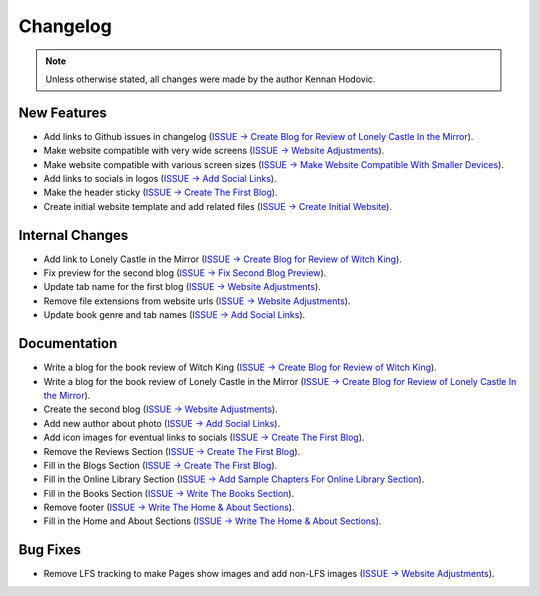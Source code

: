 .. _changelog:

.. _ISSUE -> Initialize Repository: https://github.com/Kennan-Hodovic/Author-Website/issues/1
.. _ISSUE -> Create Initial Website: https://github.com/Kennan-Hodovic/Author-Website/issues/3
.. _ISSUE -> Write The Home & About Sections: https://github.com/Kennan-Hodovic/Author-Website/issues/5
.. _ISSUE -> Write The Books Section: https://github.com/Kennan-Hodovic/Author-Website/issues/7
.. _ISSUE -> Add Sample Chapters For Online Library Section: https://github.com/Kennan-Hodovic/Author-Website/issues/9
.. _ISSUE -> Create The First Blog: https://github.com/Kennan-Hodovic/Author-Website/issues/11
.. _ISSUE -> Add Social Links: https://github.com/Kennan-Hodovic/Author-Website/issues/13
.. _ISSUE -> Make Website Compatible With Smaller Devices: https://github.com/Kennan-Hodovic/Author-Website/issues/15
.. _ISSUE -> Website Adjustments: https://github.com/Kennan-Hodovic/Author-Website/issues/17
.. _ISSUE -> Fix Second Blog Preview: https://github.com/Kennan-Hodovic/Author-Website/issues/19
.. _ISSUE -> Create Blog for Review of Lonely Castle In the Mirror: https://github.com/Kennan-Hodovic/Author-Website/issues/21
.. _ISSUE -> Create Blog for Review of Witch King: https://github.com/Kennan-Hodovic/Author-Website/issues/23

#########
Changelog
#########

.. note::
   Unless otherwise stated, all changes were made by the author Kennan Hodovic.

New Features
============
- Add links to Github issues in changelog (`ISSUE -> Create Blog for Review of Lonely Castle In the Mirror`_).
- Make website compatible with very wide screens (`ISSUE -> Website Adjustments`_).
- Make website compatible with various screen sizes (`ISSUE -> Make Website Compatible With Smaller Devices`_).
- Add links to socials in logos (`ISSUE -> Add Social Links`_).
- Make the header sticky (`ISSUE -> Create The First Blog`_).
- Create initial website template and add related files (`ISSUE -> Create Initial Website`_).

Internal Changes
================
- Add link to Lonely Castle in the Mirror (`ISSUE -> Create Blog for Review of Witch King`_).
- Fix preview for the second blog (`ISSUE -> Fix Second Blog Preview`_).
- Update tab name for the first blog (`ISSUE -> Website Adjustments`_).
- Remove file extensions from website urls (`ISSUE -> Website Adjustments`_).
- Update book genre and tab names (`ISSUE -> Add Social Links`_).

Documentation
=============
- Write a blog for the book review of Witch King (`ISSUE -> Create Blog for Review of Witch King`_).
- Write a blog for the book review of Lonely Castle in the Mirror
  (`ISSUE -> Create Blog for Review of Lonely Castle In the Mirror`_).
- Create the second blog (`ISSUE -> Website Adjustments`_).
- Add new author about photo (`ISSUE -> Add Social Links`_).
- Add icon images for eventual links to socials (`ISSUE -> Create The First Blog`_).
- Remove the Reviews Section (`ISSUE -> Create The First Blog`_).
- Fill in the Blogs Section (`ISSUE -> Create The First Blog`_).
- Fill in the Online Library Section (`ISSUE -> Add Sample Chapters For Online Library Section`_).
- Fill in the Books Section (`ISSUE -> Write The Books Section`_).
- Remove footer (`ISSUE -> Write The Home & About Sections`_).
- Fill in the Home and About Sections (`ISSUE -> Write The Home & About Sections`_).

Bug Fixes
=========
- Remove LFS tracking to make Pages show images and add non-LFS images (`ISSUE -> Website Adjustments`_).